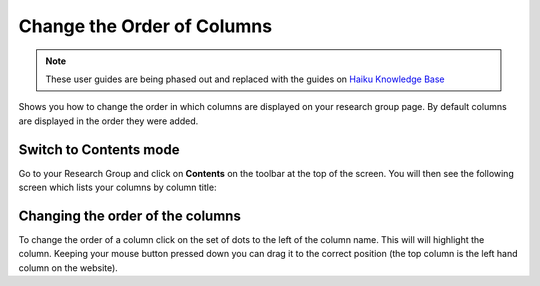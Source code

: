 
Change the Order of Columns
======================================================================================================

.. note:: These user guides are being phased out and replaced with the guides on `Haiku Knowledge Base <https://fry-it.atlassian.net/wiki/display/HKB/Haiku+Knowledge+Base>`_


Shows you how to change the order in which columns are displayed on your research group page. By default columns are displayed in the order they were added. 	

Switch to Contents mode
-------------------------------------------------------------------------------------------

.. image:: images/Change_the_Order_of_Columns/media_1401719683444.png
   :align: center
   

Go to your Research Group and click on **Contents** on the toolbar at the top of the screen. You will then see the following screen which lists your columns by column title:


Changing the order of the columns
-------------------------------------------------------------------------------------------

.. image:: images/Change_the_Order_of_Columns/media_1401720277508.png
   :align: center
   

To change the order of a column click on the set of dots to the left of the column name. This will will highlight the column. Keeping your mouse button pressed down you can drag it to the correct position (the top column is the left hand column on the website). 


